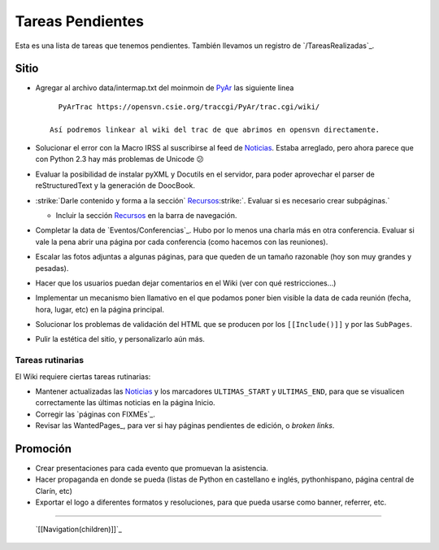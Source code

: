 
Tareas Pendientes
=================

Esta es una lista de tareas que tenemos pendientes. También llevamos un registro de `/TareasRealizadas`_.

Sitio
-----

* Agregar al archivo data/intermap.txt del moinmoin de PyAr_ las siguiente linea

  ::

     PyArTrac https://opensvn.csie.org/traccgi/PyAr/trac.cgi/wiki/

   Así podremos linkear al wiki del trac de que abrimos en opensvn directamente.

* Solucionar el error con la Macro IRSS al suscribirse al feed de Noticias_. Estaba arreglado, pero ahora parece que con Python 2.3 hay más problemas de Unicode 😕

* Evaluar la posibilidad de instalar pyXML y Docutils en el servidor, para poder aprovechar el parser de reStructuredText y la generación de DoocBook.

* :strike:`Darle contenido y forma a la sección` Recursos_:strike:`. Evaluar si es necesario crear subpáginas.`

  * Incluir la sección Recursos_ en la barra de navegación.

* Completar la data de `Eventos/Conferencias`_. Hubo por lo menos una charla más en otra conferencia. Evaluar si vale la pena abrir una página por cada conferencia (como hacemos con las reuniones).

* Escalar las fotos adjuntas a algunas páginas, para que queden de un tamaño razonable (hoy son muy grandes y pesadas).

* Hacer que los usuarios puedan dejar comentarios en el Wiki (ver con qué restricciones...)

* Implementar un mecanismo bien llamativo en el que podamos poner bien visible la data de cada reunión (fecha, hora, lugar, etc) en la página principal.

* Solucionar los problemas de validación del HTML que se producen por los ``[[Include()]]`` y por  las ``SubPages``.

* Pulir la estética del sitio, y personalizarlo aún más.

Tareas rutinarias
~~~~~~~~~~~~~~~~~

El Wiki requiere ciertas tareas rutinarias:

* Mantener actualizadas las Noticias_ y los marcadores ``ULTIMAS_START`` y ``ULTIMAS_END``, para que se visualicen correctamente las últimas noticias en la página Inicio.

* Corregir las `páginas con FIXMEs`_.

* Revisar las WantedPages_, para ver si hay páginas pendientes de edición, o *broken links*.

Promoción
---------

* Crear presentaciones para cada evento que promuevan la asistencia.

* Hacer propaganda en donde se pueda (listas de Python en castellano e inglés, pythonhispano, página central de Clarín, etc)

* Exportar el logo a diferentes formatos y resoluciones, para que pueda usarse como banner, referrer, etc.

-------------------------

 `[[Navigation(children)]]`_

.. ############################################################################









.. role:: strike
   :class: strike

.. _pyar: /pages/pyar
.. _noticias: /pages/noticias
.. _recursos: /pages/recursos
